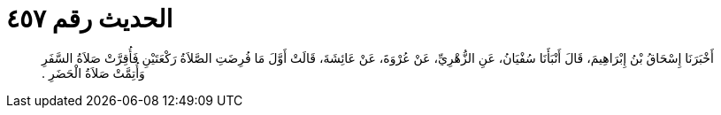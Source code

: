 
= الحديث رقم ٤٥٧

[quote.hadith]
أَخْبَرَنَا إِسْحَاقُ بْنُ إِبْرَاهِيمَ، قَالَ أَنْبَأَنَا سُفْيَانُ، عَنِ الزُّهْرِيِّ، عَنْ عُرْوَةَ، عَنْ عَائِشَةَ، قَالَتْ أَوَّلَ مَا فُرِضَتِ الصَّلاَةُ رَكْعَتَيْنِ فَأُقِرَّتْ صَلاَةُ السَّفَرِ وَأُتِمَّتْ صَلاَةُ الْحَضَرِ ‏.‏